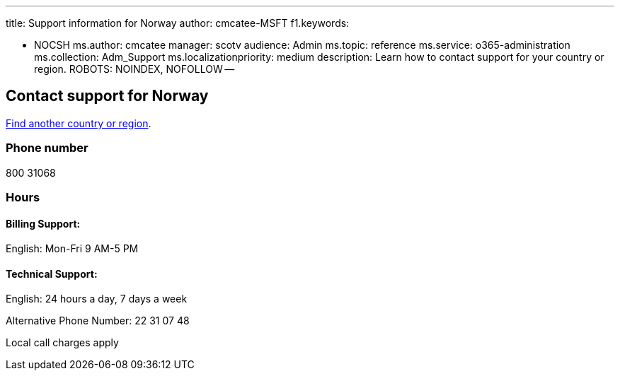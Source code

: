 '''

title: Support information for Norway author: cmcatee-MSFT f1.keywords:

* NOCSH ms.author: cmcatee manager: scotv audience: Admin ms.topic: reference ms.service: o365-administration ms.collection: Adm_Support ms.localizationpriority: medium description: Learn how to contact support for your country or region.
ROBOTS: NOINDEX, NOFOLLOW --

== Contact support for Norway

xref:../get-help-support.adoc[Find another country or region].

=== Phone number

800 31068

=== Hours

==== Billing Support:

English: Mon-Fri 9 AM-5 PM

==== Technical Support:

English: 24 hours a day, 7 days a week

Alternative Phone Number: 22 31 07 48

Local call charges apply
